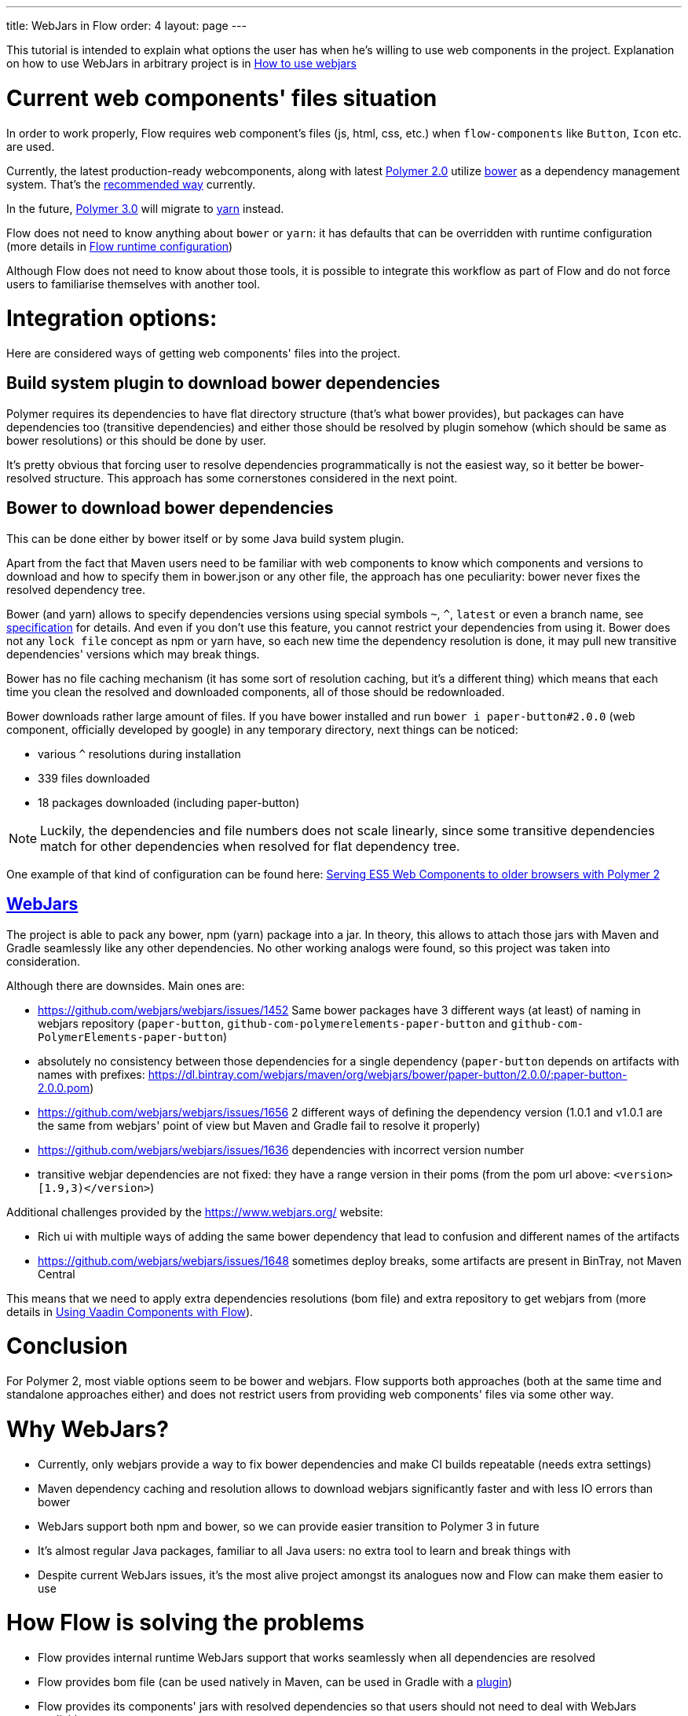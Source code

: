 ---
title: WebJars in Flow
order: 4
layout: page
---

This tutorial is intended to explain what options the user has when he's willing to use web components in the project.
Explanation on how to use WebJars in arbitrary project is in <<tutorial-how-to-use-webjars#, How to use webjars>>

= Current web components' files situation
In order to work properly, Flow requires web component's files
(js, html, css, etc.) when `flow-components` like `Button`, `Icon` etc. are used.

Currently, the latest production-ready webcomponents, along with latest
https://www.polymer-project.org/[Polymer 2.0] utilize https://bower.io/[bower] as a dependency management system.
That's the https://www.polymer-project.org/2.0/start/install-2-0[recommended way] currently.

In the future, https://www.polymer-project.org/blog/2017-08-23-hands-on-30-preview[Polymer 3.0]
will migrate to https://yarnpkg.com/lang/en/[yarn] instead.

Flow does not need to know anything about `bower` or `yarn`: it has defaults that can be overridden with
runtime configuration (more details in <<../advanced/tutorial-flow-runtime-configuration#,Flow runtime configuration>>)

Although Flow does not need to know about those tools, it is possible to integrate this workflow as part of Flow and
do not force users to familiarise themselves with another tool.

= Integration options:

Here are considered ways of getting web components' files into the project.

== Build system plugin to download bower dependencies

Polymer requires its dependencies to have flat directory structure (that's what bower provides),
but packages can have dependencies too (transitive dependencies) and either those should be resolved
by plugin somehow (which should be same as bower resolutions) or this should be done by user.

It's pretty obvious that forcing user to resolve dependencies programmatically is not the easiest way,
so it better be bower-resolved structure.
This approach has some cornerstones considered in the next point.

== Bower to download bower dependencies

This can be done either by bower itself or by some Java build system plugin.

Apart from the fact that Maven users need to be familiar with web components to know which components and versions
to download and how to specify them in bower.json or any other file, the approach has one peculiarity:
bower never fixes the resolved dependency tree.

Bower (and yarn) allows to specify dependencies versions using special symbols `~`, `^`, `latest` or even a branch name,
see https://github.com/bower/spec/blob/master/json.md[specification] for details.
And even if you don't use this feature, you cannot restrict your dependencies from using it.
Bower does not any `lock file` concept as npm or yarn have, so each new time the dependency resolution is done, it may
pull new transitive dependencies' versions which may break things.

Bower has no file caching mechanism (it has some sort of resolution caching, but it's a different thing)
which means that each time you clean the resolved and downloaded components, all of those should be redownloaded.

Bower downloads rather large amount of files.
If you have bower installed and run `bower i paper-button#2.0.0` (web component, officially developed by google) in any temporary directory,
next things can be noticed:

* various `^` resolutions during installation
* 339 files downloaded
* 18 packages downloaded (including paper-button)

[NOTE]
Luckily, the dependencies and file numbers does not scale linearly,
since some transitive dependencies match for other dependencies when resolved for flat dependency tree.

One example of that kind of configuration can be found here: <<tutorial-webcomponents-es5#,Serving ES5 Web Components to older browsers with Polymer 2>>

== https://www.webjars.org/[WebJars]

The project is able to pack any bower, npm (yarn) package into a jar.
In theory, this allows to attach those jars with Maven and Gradle seamlessly like any other dependencies.
No other working analogs were found, so this project was taken into consideration.

Although there are downsides. Main ones are:

* https://github.com/webjars/webjars/issues/1452 Same bower packages have 3 different ways (at least) of naming in webjars repository (`paper-button`, `github-com-polymerelements-paper-button` and `github-com-PolymerElements-paper-button`)
* absolutely no consistency between those dependencies for a single dependency (`paper-button` depends on artifacts with names with prefixes: https://dl.bintray.com/webjars/maven/org/webjars/bower/paper-button/2.0.0/:paper-button-2.0.0.pom)
* https://github.com/webjars/webjars/issues/1656 2 different ways of defining the dependency version (1.0.1 and v1.0.1 are the same from webjars' point of view but Maven and Gradle fail to resolve it properly)
* https://github.com/webjars/webjars/issues/1636 dependencies with incorrect version number
* transitive webjar dependencies are not fixed: they have a range version in their poms (from the pom url above: `<version>[1.9,3)</version>`)

Additional challenges provided by the https://www.webjars.org/ website:

* Rich ui with multiple ways of adding the same bower dependency that lead to confusion and different names of the artifacts
* https://github.com/webjars/webjars/issues/1648 sometimes deploy breaks, some artifacts are present in BinTray, not Maven Central

This means that we need to apply extra dependencies resolutions (bom file) and extra repository to get webjars from (more details in <<../components/tutorial-flow-components-setup#,Using Vaadin Components with Flow>>).

= Conclusion

For Polymer 2, most viable options seem to be bower and webjars.
Flow supports both approaches (both at the same time and standalone approaches either) and does not restrict users
from providing web components' files via some other way.

= Why WebJars?

* Currently, only webjars provide a way to fix bower dependencies and make CI builds repeatable (needs extra settings)
* Maven dependency caching and resolution allows to download webjars significantly faster and with less IO errors than bower
* WebJars support both npm and bower, so we can provide easier transition to Polymer 3 in future
* It's almost regular Java packages, familiar to all Java users: no extra tool to learn and break things with
* Despite current WebJars issues, it's the most alive project amongst its analogues now and Flow can make them easier to use

= How Flow is solving the problems

* Flow provides internal runtime WebJars support that works seamlessly when all dependencies are resolved
* Flow provides bom file (can be used natively in Maven, can be used in Gradle with a https://spring.io/blog/2015/02/23/better-dependency-management-for-gradle[plugin])
* Flow provides its components' jars with resolved dependencies so that users should not need to deal with WebJars explicitly
* Flow provides a documentation on the topic
* Flow provides a way to avoid using WebJars, if not satisfied with them
